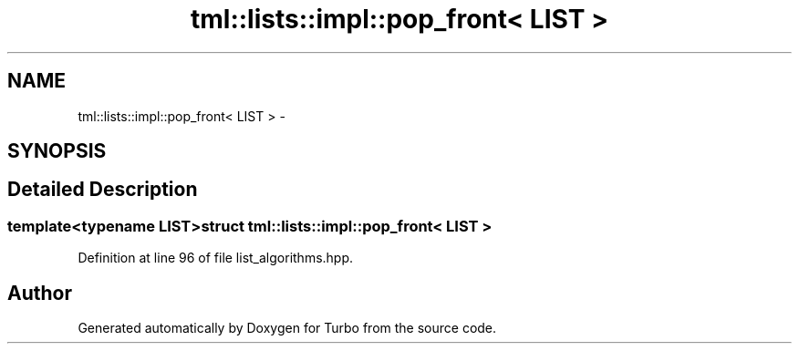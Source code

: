 .TH "tml::lists::impl::pop_front< LIST >" 3 "Fri Aug 22 2014" "Turbo" \" -*- nroff -*-
.ad l
.nh
.SH NAME
tml::lists::impl::pop_front< LIST > \- 
.SH SYNOPSIS
.br
.PP
.SH "Detailed Description"
.PP 

.SS "template<typename LIST>struct tml::lists::impl::pop_front< LIST >"

.PP
Definition at line 96 of file list_algorithms\&.hpp\&.

.SH "Author"
.PP 
Generated automatically by Doxygen for Turbo from the source code\&.
